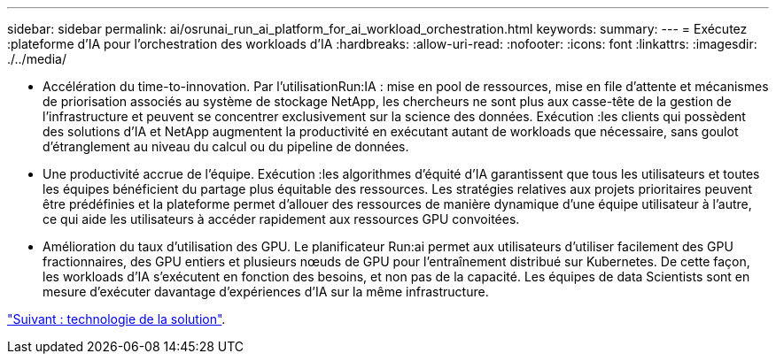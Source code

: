 ---
sidebar: sidebar 
permalink: ai/osrunai_run_ai_platform_for_ai_workload_orchestration.html 
keywords:  
summary:  
---
= Exécutez :plateforme d'IA pour l'orchestration des workloads d'IA
:hardbreaks:
:allow-uri-read: 
:nofooter: 
:icons: font
:linkattrs: 
:imagesdir: ./../media/


[role="lead"]
* Accélération du time-to-innovation. Par l'utilisationRun:IA : mise en pool de ressources, mise en file d'attente et mécanismes de priorisation associés au système de stockage NetApp, les chercheurs ne sont plus aux casse-tête de la gestion de l'infrastructure et peuvent se concentrer exclusivement sur la science des données. Exécution :les clients qui possèdent des solutions d'IA et NetApp augmentent la productivité en exécutant autant de workloads que nécessaire, sans goulot d'étranglement au niveau du calcul ou du pipeline de données.
* Une productivité accrue de l'équipe. Exécution :les algorithmes d'équité d'IA garantissent que tous les utilisateurs et toutes les équipes bénéficient du partage plus équitable des ressources. Les stratégies relatives aux projets prioritaires peuvent être prédéfinies et la plateforme permet d'allouer des ressources de manière dynamique d'une équipe utilisateur à l'autre, ce qui aide les utilisateurs à accéder rapidement aux ressources GPU convoitées.
* Amélioration du taux d'utilisation des GPU. Le planificateur Run:ai permet aux utilisateurs d'utiliser facilement des GPU fractionnaires, des GPU entiers et plusieurs nœuds de GPU pour l'entraînement distribué sur Kubernetes. De cette façon, les workloads d'IA s'exécutent en fonction des besoins, et non pas de la capacité. Les équipes de data Scientists sont en mesure d'exécuter davantage d'expériences d'IA sur la même infrastructure.


link:osrunai_solution_technology_overview.html["Suivant : technologie de la solution"].
